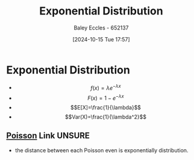 :PROPERTIES:
:ID:       7dc941fe-89a3-49ff-8639-556e1fa0d215
:END:
#+title: Exponential Distribution
#+date: [2024-10-15 Tue 17:57]
#+AUTHOR: Baley Eccles - 652137
#+STARTUP: latexpreview

* Exponential Distribution
 - \[f(x)=\lambda e^{-\lambda x}\]
 - \[F(x)=1-e^{-\lambda x}\]
 - \[E[X]=\frac{1}{\lambda}\]
 - \[Var(X)=\frac{1}{\lambda^2}\]
** [[id:731e757c-e3ec-4346-97fc-ad4bd86292dc][Poisson]] Link :UNSURE:
 - the distance between each Poisson even is exponentially distribution.
